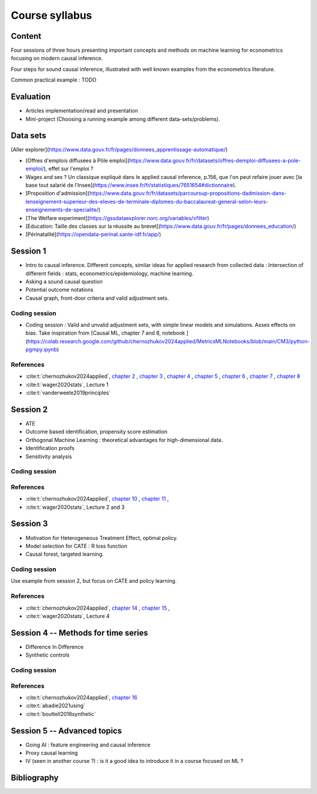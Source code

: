 ###############
Course syllabus
###############

=======
Content
=======

Four sessions of three hours presenting important concepts and methods on machine learning for econometrics focusing on modern causal inference. 

Four steps for sound causal inference, illustrated with well known examples from the econometrics literature. 

Common practical example : TODO 

==========
Evaluation 
==========

- Articles implementation/read and presentation
- Mini-project (Choosing a running example among different data-sets/problems).

=========
Data sets
=========

[Aller explorer](https://www.data.gouv.fr/fr/pages/donnees_apprentissage-automatique/)

- [Offres d'emplois diffusées à Pôle emploi](https://www.data.gouv.fr/fr/datasets/offres-demploi-diffusees-a-pole-emploi/), effet sur l'emploi ? 

- Wages and sex ? Un classique expliqué dans le applied causal inference, p.156, que l'on peut refaire jouer avec [la base tout salarié de l'Insee](https://www.insee.fr/fr/statistiques/7651654#dictionnaire).

- [Proposition d'admission](https://www.data.gouv.fr/fr/datasets/parcoursup-propositions-dadmission-dans-lenseignement-superieur-des-eleves-de-terminale-diplomes-du-baccalaureat-general-selon-leurs-enseignements-de-specialite/)

- [The Welfare experiment](https://gssdataexplorer.norc.org/variables/vfilter)

- [Education: Taille des classes sur la réussite au brevet](https://www.data.gouv.fr/fr/pages/donnees_education/)

- [Périnatalité](https://opendata-perinat.sante-idf.fr/app/)

=========
Session 1
=========

- Intro to causal inference. Different concepts, similar ideas for applied research from collected data : Intersection of different fields : stats, econometrics/epidemiology,  machine learning. 

- Asking a sound causal question

- Potential outcome notations

- Causal graph, front-door criteria and valid adjustment sets.
 
--------------
Coding session
--------------

- Coding session : Valid and unvalid adjustment sets, with simple linear models and simulations. Asses effects on bias. Take inspiration from [Causal ML, chapter 7 and 8, notebook ](https://colab.research.google.com/github/chernozhukov2024applied/MetricsMLNotebooks/blob/main/CM3/python-pgmpy.ipynb)

----------
References
----------

- :cite:t:`chernozhukov2024applied`, `chapter 2 <https://causalml-book.org/assets/chapters/CausalML_chap_2.pdf>`_ , `chapter 3 <https://causalml-book.org/assets/chapters/CausalML_chap_3.pdf>`_ , `chapter 4 <https://causalml-book.org/assets/chapters/CausalML_chap_4.pdf>`_ , `chapter 5 <https://causalml-book.org/assets/chapters/CausalML_chap_5.pdf>`_ , `chapter 6 <https://causalml-book.org/assets/chapters/CausalML_chap_6.pdf>`_ , `chapter 7 <https://causalml-book.org/assets/chapters/CausalML_chap_7.pdf>`_ , `chapter 8 <https://causalml-book.org/assets/chapters/CausalML_chap_8.pdf>`_

- :cite:t:`wager2020stats`, Lecture 1

- :cite:t:`vanderweele2019principles`

=========
Session 2
=========

- ATE

- Outcome based identification, propensity score estimation

- Orthogonal Machine Learning : theoretical advantages for high-dimensional data. 

- Identification proofs 

- Sensitivity analysis 

--------------
Coding session
--------------

----------
References
----------

- :cite:t:`chernozhukov2024applied`, `chapter 10 <https://causalml-book.org/assets/chapters/CausalML_chap_10.pdf>`_ , `chapter 11 <https://causalml-book.org/assets/chapters/CausalML_chap_11.pdf>`_ , 

- :cite:t:`wager2020stats`, Lecture 2 and 3

=========
Session 3
=========

- Motivation for Heterogeneous Treatment Effect, optimal policy.

- Model selection for CATE : R loss function

- Causal forest, targeted learning.

--------------
Coding session
--------------

Use example from session 2, but focus on CATE and policy learning.

----------
References
----------

- :cite:t:`chernozhukov2024applied`, `chapter 14 <https://causalml-book.org/assets/chapters/CausalML_chap_14.pdf>`_ , `chapter 15 <https://causalml-book.org/assets/chapters/CausalML_chap_15.pdf>`_ ,

- :cite:t:`wager2020stats`, Lecture 4

====================================
Session 4 -- Methods for time series
====================================

- Difference In Difference

- Synthetic controls

--------------
Coding session
--------------

----------
References
----------

- :cite:t:`chernozhukov2024applied`, `chapter 16 <https://causalml-book.org/assets/chapters/CausalML_chap_16.pdf>`_ 
 
- :cite:t:`abadie2021using`

- :cite:t:`bouttell2018synthetic`

============================
Session 5 -- Advanced topics 
============================

- Going AI : feature engineering and causal inference  

- Proxy causal learning

- IV (seen in another course ?) : is it a good idea to introduce it in a course focused on ML ?


============
Bibliography
============

.. bibliography:: _static/biblio.bib
   :cited:
 
